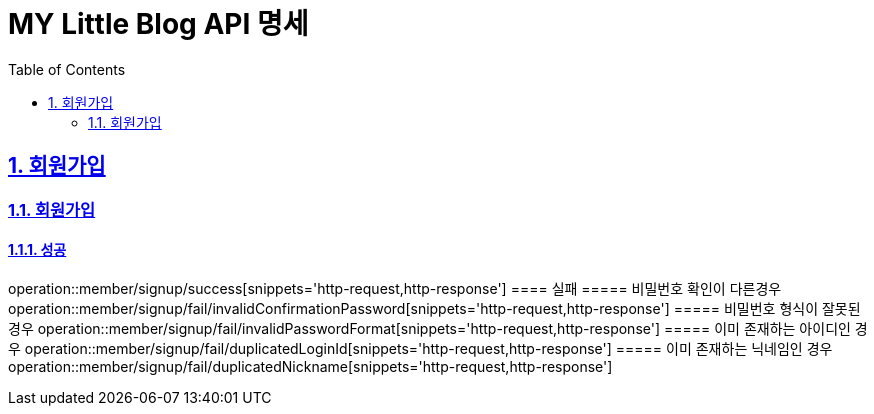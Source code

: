 = MY Little Blog API 명세
:doctype: book
:icons: font
:source-highlighter: highlightjs
:toc: left
:toclevels: 2
:sectlinks:
:sectnums:
:docinfo: shared-head

== 회원가입

=== 회원가입
==== 성공
operation::member/signup/success[snippets='http-request,http-response']
==== 실패
===== 비밀번호 확인이 다른경우
operation::member/signup/fail/invalidConfirmationPassword[snippets='http-request,http-response']
===== 비밀번호 형식이 잘못된 경우
operation::member/signup/fail/invalidPasswordFormat[snippets='http-request,http-response']
===== 이미 존재하는 아이디인 경우
operation::member/signup/fail/duplicatedLoginId[snippets='http-request,http-response']
===== 이미 존재하는 닉네임인 경우
operation::member/signup/fail/duplicatedNickname[snippets='http-request,http-response']

